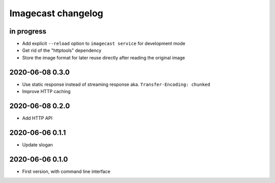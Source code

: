###################
Imagecast changelog
###################


in progress
===========
- Add explicit ``--reload`` option to ``imagecast service`` for development mode
- Get rid of the "httptools" dependency
- Store the image format for later reuse directly after reading the original image


2020-06-08 0.3.0
================
- Use static response instead of streaming response aka. ``Transfer-Encoding: chunked``
- Improve HTTP caching


2020-06-08 0.2.0
================
- Add HTTP API


2020-06-06 0.1.1
================
- Update slogan


2020-06-06 0.1.0
================
- First version, with command line interface
